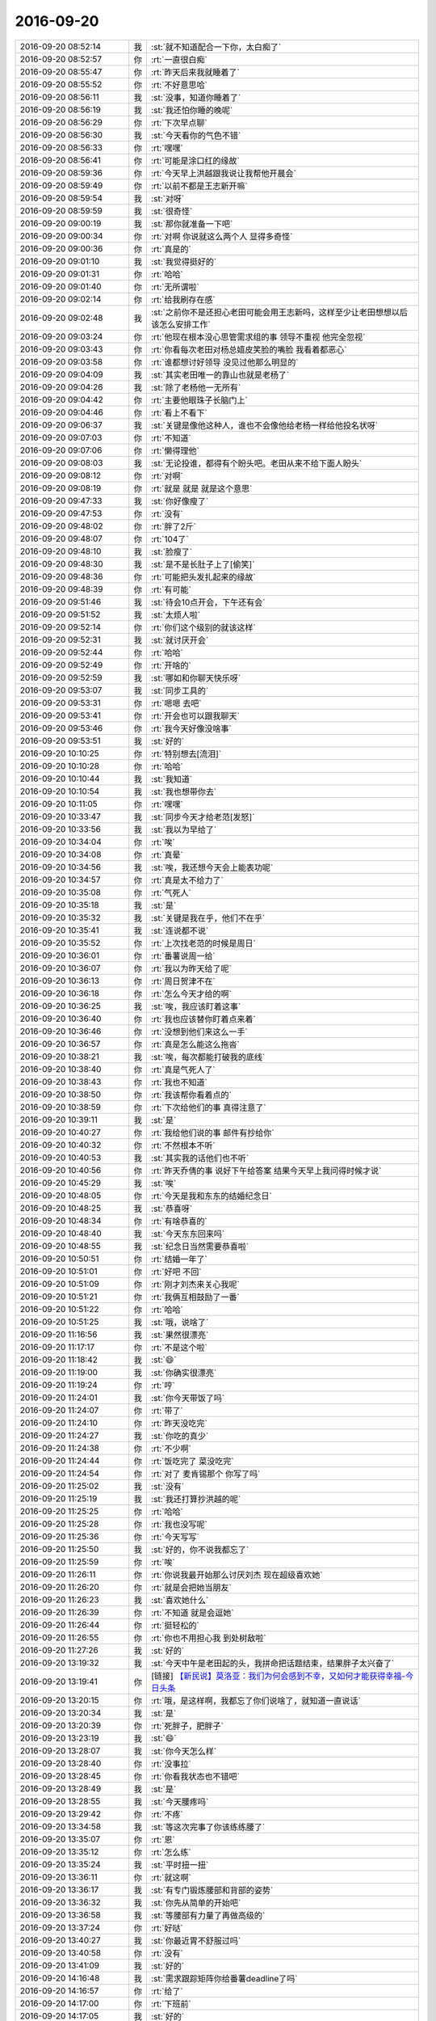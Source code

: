 2016-09-20
-------------

.. list-table::
   :widths: 25, 1, 60

   * - 2016-09-20 08:52:14
     - 我
     - :st:`就不知道配合一下你，太白痴了`
   * - 2016-09-20 08:52:57
     - 你
     - :rt:`一直很白痴`
   * - 2016-09-20 08:55:47
     - 你
     - :rt:`昨天后来我就睡着了`
   * - 2016-09-20 08:55:52
     - 你
     - :rt:`不好意思哈`
   * - 2016-09-20 08:56:11
     - 我
     - :st:`没事，知道你睡着了`
   * - 2016-09-20 08:56:19
     - 我
     - :st:`我还怕你睡的晚呢`
   * - 2016-09-20 08:56:29
     - 你
     - :rt:`下次早点聊`
   * - 2016-09-20 08:56:30
     - 我
     - :st:`今天看你的气色不错`
   * - 2016-09-20 08:56:33
     - 你
     - :rt:`嘿嘿`
   * - 2016-09-20 08:56:41
     - 你
     - :rt:`可能是涂口红的缘故`
   * - 2016-09-20 08:59:36
     - 你
     - :rt:`今天早上洪越跟我说让我帮他开晨会`
   * - 2016-09-20 08:59:49
     - 你
     - :rt:`以前不都是王志新开嘛`
   * - 2016-09-20 08:59:54
     - 我
     - :st:`对呀`
   * - 2016-09-20 08:59:59
     - 我
     - :st:`很奇怪`
   * - 2016-09-20 09:00:19
     - 我
     - :st:`那你就准备一下吧`
   * - 2016-09-20 09:00:34
     - 你
     - :rt:`对啊 你说就这么两个人 显得多奇怪`
   * - 2016-09-20 09:00:36
     - 你
     - :rt:`真是的`
   * - 2016-09-20 09:01:10
     - 我
     - :st:`我觉得挺好的`
   * - 2016-09-20 09:01:31
     - 你
     - :rt:`哈哈`
   * - 2016-09-20 09:01:40
     - 你
     - :rt:`无所谓啦`
   * - 2016-09-20 09:02:14
     - 你
     - :rt:`给我刷存在感`
   * - 2016-09-20 09:02:48
     - 我
     - :st:`之前你不是还担心老田可能会用王志新吗，这样至少让老田想想以后该怎么安排工作`
   * - 2016-09-20 09:03:24
     - 你
     - :rt:`他现在根本没心思管需求组的事  领导不重视 他完全忽视`
   * - 2016-09-20 09:03:43
     - 你
     - :rt:`你看每次老田对杨总嬉皮笑脸的嘴脸 我看着都恶心`
   * - 2016-09-20 09:03:58
     - 你
     - :rt:`谁都想讨好领导 没见过他那么明显的`
   * - 2016-09-20 09:04:09
     - 我
     - :st:`其实老田唯一的靠山也就是老杨了`
   * - 2016-09-20 09:04:26
     - 我
     - :st:`除了老杨他一无所有`
   * - 2016-09-20 09:04:42
     - 你
     - :rt:`主要他眼珠子长脑门上`
   * - 2016-09-20 09:04:46
     - 你
     - :rt:`看上不看下`
   * - 2016-09-20 09:06:37
     - 我
     - :st:`关键是像他这种人，谁也不会像他给老杨一样给他投名状呀`
   * - 2016-09-20 09:07:03
     - 你
     - :rt:`不知道`
   * - 2016-09-20 09:07:06
     - 你
     - :rt:`懒得理他`
   * - 2016-09-20 09:08:03
     - 我
     - :st:`无论投谁，都得有个盼头吧。老田从来不给下面人盼头`
   * - 2016-09-20 09:08:12
     - 你
     - :rt:`对啊`
   * - 2016-09-20 09:08:19
     - 你
     - :rt:`就是 就是 就是这个意思`
   * - 2016-09-20 09:47:33
     - 我
     - :st:`你好像瘦了`
   * - 2016-09-20 09:47:53
     - 你
     - :rt:`没有`
   * - 2016-09-20 09:48:02
     - 你
     - :rt:`胖了2斤`
   * - 2016-09-20 09:48:07
     - 你
     - :rt:`104了`
   * - 2016-09-20 09:48:10
     - 我
     - :st:`脸瘦了`
   * - 2016-09-20 09:48:30
     - 我
     - :st:`是不是长肚子上了[偷笑]`
   * - 2016-09-20 09:48:36
     - 你
     - :rt:`可能把头发扎起来的缘故`
   * - 2016-09-20 09:48:39
     - 你
     - :rt:`有可能`
   * - 2016-09-20 09:51:46
     - 我
     - :st:`待会10点开会，下午还有会`
   * - 2016-09-20 09:51:52
     - 我
     - :st:`太烦人啦`
   * - 2016-09-20 09:52:14
     - 你
     - :rt:`你们这个级别的就该这样`
   * - 2016-09-20 09:52:31
     - 我
     - :st:`就讨厌开会`
   * - 2016-09-20 09:52:44
     - 你
     - :rt:`哈哈`
   * - 2016-09-20 09:52:49
     - 你
     - :rt:`开啥的`
   * - 2016-09-20 09:52:59
     - 我
     - :st:`哪如和你聊天快乐呀`
   * - 2016-09-20 09:53:07
     - 我
     - :st:`同步工具的`
   * - 2016-09-20 09:53:31
     - 你
     - :rt:`嗯嗯 去吧`
   * - 2016-09-20 09:53:41
     - 你
     - :rt:`开会也可以跟我聊天`
   * - 2016-09-20 09:53:46
     - 你
     - :rt:`我今天好像没啥事`
   * - 2016-09-20 09:53:51
     - 我
     - :st:`好的`
   * - 2016-09-20 10:10:25
     - 你
     - :rt:`特别想去[流泪]`
   * - 2016-09-20 10:10:28
     - 你
     - :rt:`哈哈`
   * - 2016-09-20 10:10:44
     - 我
     - :st:`我知道`
   * - 2016-09-20 10:10:54
     - 我
     - :st:`我也想带你去`
   * - 2016-09-20 10:11:05
     - 你
     - :rt:`嘿嘿`
   * - 2016-09-20 10:33:47
     - 我
     - :st:`同步今天才给老范[发怒]`
   * - 2016-09-20 10:33:56
     - 我
     - :st:`我以为早给了`
   * - 2016-09-20 10:34:04
     - 你
     - :rt:`唉`
   * - 2016-09-20 10:34:08
     - 你
     - :rt:`真晕`
   * - 2016-09-20 10:34:56
     - 我
     - :st:`唉，我还想今天会上能表功呢`
   * - 2016-09-20 10:34:57
     - 你
     - :rt:`真是太不给力了`
   * - 2016-09-20 10:35:08
     - 你
     - :rt:`气死人`
   * - 2016-09-20 10:35:18
     - 我
     - :st:`是`
   * - 2016-09-20 10:35:32
     - 我
     - :st:`关键是我在乎，他们不在乎`
   * - 2016-09-20 10:35:41
     - 我
     - :st:`连说都不说`
   * - 2016-09-20 10:35:52
     - 你
     - :rt:`上次找老范的时候是周日`
   * - 2016-09-20 10:36:01
     - 你
     - :rt:`番薯说周一给`
   * - 2016-09-20 10:36:07
     - 你
     - :rt:`我以为昨天给了呢`
   * - 2016-09-20 10:36:13
     - 你
     - :rt:`周日贺津不在`
   * - 2016-09-20 10:36:18
     - 你
     - :rt:`怎么今天才给的啊`
   * - 2016-09-20 10:36:25
     - 我
     - :st:`唉，我应该盯着这事`
   * - 2016-09-20 10:36:40
     - 你
     - :rt:`我也应该替你盯着点来着`
   * - 2016-09-20 10:36:46
     - 你
     - :rt:`没想到他们来这么一手`
   * - 2016-09-20 10:36:57
     - 你
     - :rt:`真是怎么能这么拖沓`
   * - 2016-09-20 10:38:21
     - 我
     - :st:`唉，每次都能打破我的底线`
   * - 2016-09-20 10:38:40
     - 你
     - :rt:`真是气死人了`
   * - 2016-09-20 10:38:43
     - 你
     - :rt:`我也不知道`
   * - 2016-09-20 10:38:50
     - 你
     - :rt:`我该帮你看着点的`
   * - 2016-09-20 10:38:59
     - 你
     - :rt:`下次给他们的事 真得注意了`
   * - 2016-09-20 10:39:11
     - 我
     - :st:`是`
   * - 2016-09-20 10:40:27
     - 你
     - :rt:`我给他们说的事 邮件有抄给你`
   * - 2016-09-20 10:40:32
     - 你
     - :rt:`不然根本不听`
   * - 2016-09-20 10:40:53
     - 我
     - :st:`其实我的话他们也不听`
   * - 2016-09-20 10:40:56
     - 你
     - :rt:`昨天乔倩的事  说好下午给答案 结果今天早上我问得时候才说`
   * - 2016-09-20 10:45:29
     - 我
     - :st:`唉`
   * - 2016-09-20 10:48:05
     - 你
     - :rt:`今天是我和东东的结婚纪念日`
   * - 2016-09-20 10:48:25
     - 我
     - :st:`恭喜呀`
   * - 2016-09-20 10:48:34
     - 你
     - :rt:`有啥恭喜的`
   * - 2016-09-20 10:48:40
     - 我
     - :st:`今天东东回来吗`
   * - 2016-09-20 10:48:55
     - 我
     - :st:`纪念日当然需要恭喜啦`
   * - 2016-09-20 10:50:51
     - 你
     - :rt:`结婚一年了`
   * - 2016-09-20 10:51:01
     - 你
     - :rt:`好吧 不回`
   * - 2016-09-20 10:51:09
     - 你
     - :rt:`刚才刘杰来关心我呢`
   * - 2016-09-20 10:51:21
     - 你
     - :rt:`我俩互相鼓励了一番`
   * - 2016-09-20 10:51:22
     - 你
     - :rt:`哈哈`
   * - 2016-09-20 10:51:25
     - 我
     - :st:`哦，说啥了`
   * - 2016-09-20 11:16:56
     - 我
     - :st:`果然很漂亮`
   * - 2016-09-20 11:17:17
     - 你
     - :rt:`不是这个啦`
   * - 2016-09-20 11:18:42
     - 我
     - :st:`😄`
   * - 2016-09-20 11:19:00
     - 我
     - :st:`你确实很漂亮`
   * - 2016-09-20 11:19:24
     - 你
     - :rt:`哼`
   * - 2016-09-20 11:24:01
     - 我
     - :st:`你今天带饭了吗`
   * - 2016-09-20 11:24:07
     - 你
     - :rt:`带了`
   * - 2016-09-20 11:24:10
     - 你
     - :rt:`昨天没吃完`
   * - 2016-09-20 11:24:27
     - 我
     - :st:`你吃的真少`
   * - 2016-09-20 11:24:38
     - 你
     - :rt:`不少啊`
   * - 2016-09-20 11:24:44
     - 你
     - :rt:`饭吃完了 菜没吃完`
   * - 2016-09-20 11:24:54
     - 你
     - :rt:`对了 麦肯锡那个 你写了吗`
   * - 2016-09-20 11:25:02
     - 我
     - :st:`没有`
   * - 2016-09-20 11:25:19
     - 我
     - :st:`我还打算抄洪越的呢`
   * - 2016-09-20 11:25:25
     - 你
     - :rt:`哈哈`
   * - 2016-09-20 11:25:28
     - 你
     - :rt:`我也没写呢`
   * - 2016-09-20 11:25:36
     - 你
     - :rt:`今天写写`
   * - 2016-09-20 11:25:50
     - 我
     - :st:`好的，你不说我都忘了`
   * - 2016-09-20 11:25:59
     - 你
     - :rt:`唉`
   * - 2016-09-20 11:26:11
     - 你
     - :rt:`你说我最开始那么讨厌刘杰 现在超级喜欢她`
   * - 2016-09-20 11:26:20
     - 你
     - :rt:`就是会把她当朋友`
   * - 2016-09-20 11:26:23
     - 我
     - :st:`喜欢她什么`
   * - 2016-09-20 11:26:39
     - 你
     - :rt:`不知道 就是会逗她`
   * - 2016-09-20 11:26:44
     - 你
     - :rt:`挺轻松的`
   * - 2016-09-20 11:26:55
     - 你
     - :rt:`你也不用担心我 到处树敌啦`
   * - 2016-09-20 11:27:26
     - 我
     - :st:`好的`
   * - 2016-09-20 13:19:32
     - 我
     - :st:`今天中午是老田起的头，我拼命把话题结束，结果胖子太兴奋了`
   * - 2016-09-20 13:19:41
     - 你
     - [链接] `【新民说】莫洛亚：我们为何会感到不幸，又如何才能获得幸福-今日头条 <http://m.toutiao.com/i6332079834763624961/?tt_from=weixin&utm_campaign=client_share&from=groupmessage&app=news_article&utm_source=weixin&isappinstalled=1&iid=5400753385&utm_medium=toutiao_ios&wxshare_count=2&pbid=9098074280>`_
   * - 2016-09-20 13:20:15
     - 你
     - :rt:`哦，是这样啊，我都忘了你们说啥了，就知道一直说话`
   * - 2016-09-20 13:20:34
     - 我
     - :st:`是`
   * - 2016-09-20 13:20:39
     - 你
     - :rt:`死胖子，肥胖子`
   * - 2016-09-20 13:23:19
     - 我
     - :st:`😄`
   * - 2016-09-20 13:28:07
     - 我
     - :st:`你今天怎么样`
   * - 2016-09-20 13:28:40
     - 你
     - :rt:`没事拉`
   * - 2016-09-20 13:28:45
     - 你
     - :rt:`你看我状态也不错吧`
   * - 2016-09-20 13:28:49
     - 我
     - :st:`是`
   * - 2016-09-20 13:28:55
     - 我
     - :st:`今天腰疼吗`
   * - 2016-09-20 13:29:42
     - 你
     - :rt:`不疼`
   * - 2016-09-20 13:34:58
     - 我
     - :st:`等这次完事了你该练练腰了`
   * - 2016-09-20 13:35:07
     - 你
     - :rt:`恩`
   * - 2016-09-20 13:35:12
     - 你
     - :rt:`怎么练`
   * - 2016-09-20 13:35:24
     - 我
     - :st:`平时扭一扭`
   * - 2016-09-20 13:36:11
     - 你
     - :rt:`就这啊`
   * - 2016-09-20 13:36:17
     - 我
     - :st:`有专门锻炼腰部和背部的姿势`
   * - 2016-09-20 13:36:32
     - 我
     - :st:`你先从简单的开始吧`
   * - 2016-09-20 13:36:58
     - 我
     - :st:`等腰部有力量了再做高级的`
   * - 2016-09-20 13:37:24
     - 你
     - :rt:`好哒`
   * - 2016-09-20 13:40:27
     - 我
     - :st:`你最近胃不舒服过吗`
   * - 2016-09-20 13:40:58
     - 你
     - :rt:`没有`
   * - 2016-09-20 13:41:09
     - 我
     - :st:`好的`
   * - 2016-09-20 14:16:48
     - 我
     - :st:`需求跟踪矩阵你给番薯deadline了吗`
   * - 2016-09-20 14:16:57
     - 你
     - :rt:`给了`
   * - 2016-09-20 14:17:00
     - 你
     - :rt:`下班前`
   * - 2016-09-20 14:17:05
     - 我
     - :st:`好的`
   * - 2016-09-20 14:17:08
     - 我
     - :st:`我等着他`
   * - 2016-09-20 14:21:32
     - 你
     - :rt:`金字塔这本书就很乱`
   * - 2016-09-20 14:21:34
     - 你
     - :rt:`气死我了`
   * - 2016-09-20 14:21:47
     - 我
     - :st:`别生气`
   * - 2016-09-20 14:21:59
     - 我
     - :st:`我告诉你一个秘密`
   * - 2016-09-20 14:22:08
     - 你
     - :rt:`啥秘密`
   * - 2016-09-20 14:22:45
     - 我
     - :st:`写书就是要把简单的道理写的复杂，这样才显得高大上，这样才有人会买`
   * - 2016-09-20 14:22:57
     - 你
     - :rt:`唉`
   * - 2016-09-20 14:23:09
     - 我
     - :st:`看书就是要从中间找到这个简单的道理`
   * - 2016-09-20 14:23:24
     - 我
     - :st:`你打算写什么内容`
   * - 2016-09-20 14:23:47
     - 你
     - :rt:`我已经要抓狂了`
   * - 2016-09-20 14:24:00
     - 我
     - :st:`不会吧`
   * - 2016-09-20 14:24:12
     - 我
     - :st:`用我平时教你的方法`
   * - 2016-09-20 14:24:16
     - 我
     - :st:`应该很简单的呀`
   * - 2016-09-20 14:24:38
     - 你
     - :rt:`我完全找不到任何顺序`
   * - 2016-09-20 14:24:45
     - 你
     - :rt:`时间的 结构的 逻辑的`
   * - 2016-09-20 14:24:47
     - 你
     - :rt:`都没有`
   * - 2016-09-20 14:25:00
     - 我
     - :st:`本来就是呀`
   * - 2016-09-20 14:25:18
     - 我
     - :st:`金字塔是比这些要更高一层的东西`
   * - 2016-09-20 14:25:43
     - 你
     - :rt:`我听你这么说更生气`
   * - 2016-09-20 14:25:52
     - 你
     - :rt:`你别说了 我还是接着想吧`
   * - 2016-09-20 14:26:04
     - 我
     - :st:`你还记得归纳和演绎吗`
   * - 2016-09-20 14:26:13
     - 我
     - :st:`这个是方法论`
   * - 2016-09-20 14:27:02
     - 你
     - :rt:`恩 知道啊`
   * - 2016-09-20 14:28:49
     - 我
     - :st:`但是从哪个方向归纳，从哪个方向演绎呢`
   * - 2016-09-20 14:29:22
     - 我
     - :st:`这个方向其实就是你说的时间、结构、逻辑等等，我一般称之为维度`
   * - 2016-09-20 14:29:46
     - 我
     - :st:`对于维度的识别金字塔里面没有说`
   * - 2016-09-20 14:29:57
     - 我
     - :st:`因为维度是和业务高度相关的`
   * - 2016-09-20 14:30:07
     - 我
     - :st:`写书的人也不懂`
   * - 2016-09-20 14:30:29
     - 你
     - :rt:`哦`
   * - 2016-09-20 14:30:55
     - 我
     - :st:`所以你要是想从他这里找维度，你就错了`
   * - 2016-09-20 14:32:02
     - 我
     - :st:`如果找维度是业务的事情，比如需求有需求的维度，研发有研发的维度`
   * - 2016-09-20 14:32:20
     - 我
     - :st:`比如乔倩找你的索引的事情`
   * - 2016-09-20 14:32:47
     - 我
     - :st:`从需求的维度上说都可以，但是从研发的维度上说就不一样`
   * - 2016-09-20 14:32:59
     - 我
     - :st:`还有上海电信易用性的需求也是一样`
   * - 2016-09-20 14:33:12
     - 我
     - :st:`这个你明白了吗`
   * - 2016-09-20 14:34:28
     - 你
     - :rt:`如果找维度是业务的事情，比如需求有需求的维度，研发有研发的维度？`
   * - 2016-09-20 14:34:33
     - 你
     - :rt:`前半句不懂`
   * - 2016-09-20 14:34:54
     - 我
     - :st:`是如何，打错了`
   * - 2016-09-20 14:35:45
     - 你
     - :rt:`哦`
   * - 2016-09-20 14:35:57
     - 你
     - :rt:`这个我看懂了 跟我写这个心得有什么关系`
   * - 2016-09-20 14:36:43
     - 我
     - :st:`没有呀，我是说你看书的时候不要把维度拉进来`
   * - 2016-09-20 14:36:53
     - 我
     - :st:`否则你会混乱的`
   * - 2016-09-20 14:37:28
     - 你
     - :rt:`哦`
   * - 2016-09-20 14:37:30
     - 你
     - :rt:`这个意思啊`
   * - 2016-09-20 14:37:31
     - 我
     - :st:`这本书没有讲维度的事情，感觉就是总是缺少一块`
   * - 2016-09-20 14:37:45
     - 你
     - :rt:`就是很乱啊`
   * - 2016-09-20 14:37:55
     - 我
     - :st:`我看的时候我是自己把维度补上了，所以不是很乱`
   * - 2016-09-20 14:38:02
     - 你
     - :rt:`他自己就是讲怎么写文章的 结果自己写成这样`
   * - 2016-09-20 14:38:12
     - 我
     - :st:`哈哈`
   * - 2016-09-20 14:38:28
     - 你
     - :rt:`结论先行、以上统下、归类分组、逻辑递进`
   * - 2016-09-20 14:38:35
     - 你
     - :rt:`这四个次 想说明啥啊`
   * - 2016-09-20 14:38:42
     - 你
     - :rt:`为啥是这个顺序`
   * - 2016-09-20 14:38:55
     - 我
     - :st:`要不等今天我开完会咱俩面谈吧`
   * - 2016-09-20 14:39:08
     - 我
     - :st:`我告诉你该怎么去思考`
   * - 2016-09-20 14:39:09
     - 你
     - :rt:`应该是描述的金字塔结构吧`
   * - 2016-09-20 14:39:14
     - 我
     - :st:`不是`
   * - 2016-09-20 14:39:25
     - 你
     - :rt:`我不想听了 就想赶紧交一篇稿子`
   * - 2016-09-20 14:39:30
     - 你
     - :rt:`一点兴趣没有`
   * - 2016-09-20 14:39:33
     - 我
     - :st:`好吧`
   * - 2016-09-20 14:40:22
     - 你
     - :rt:`我不想看这个东西`
   * - 2016-09-20 14:40:27
     - 我
     - :st:`不看了`
   * - 2016-09-20 14:40:36
     - 我
     - :st:`等我给你讲吧`
   * - 2016-09-20 14:40:58
     - 我
     - :st:`其实我最想告诉你的是我的感受`
   * - 2016-09-20 14:40:59
     - 你
     - :rt:`说来说去就那么点事  非得整这么高的高度`
   * - 2016-09-20 14:41:07
     - 我
     - :st:`😄`
   * - 2016-09-20 14:41:10
     - 你
     - :rt:`而且比你讲的抽象多了`
   * - 2016-09-20 14:41:19
     - 我
     - :st:`这样才有人听呀`
   * - 2016-09-20 14:41:26
     - 我
     - :st:`才有人崇拜呀`
   * - 2016-09-20 14:41:33
     - 你
     - :rt:`其实就是你说的 写文章的时候要想着对方想知道什么啊`
   * - 2016-09-20 14:41:40
     - 你
     - :rt:`站在对方角度想问题啊`
   * - 2016-09-20 14:41:42
     - 我
     - :st:`是`
   * - 2016-09-20 14:41:49
     - 你
     - :rt:`什么疑问-回答的展开`
   * - 2016-09-20 14:41:54
     - 你
     - :rt:`说的太抽象了`
   * - 2016-09-20 14:42:01
     - 我
     - :st:`世界其实是非常简单的`
   * - 2016-09-20 14:42:02
     - 你
     - :rt:`很容易给带进去`
   * - 2016-09-20 14:42:08
     - 我
     - :st:`庸人自扰之`
   * - 2016-09-20 14:42:14
     - 你
     - :rt:`就是`
   * - 2016-09-20 14:42:16
     - 你
     - :rt:`真无趣`
   * - 2016-09-20 14:42:19
     - 你
     - :rt:`就这么点事`
   * - 2016-09-20 14:42:36
     - 你
     - :rt:`你说 要是大家写文章都分的清清楚楚的SCQA 那多死板啊`
   * - 2016-09-20 14:42:55
     - 你
     - :rt:`看这个书写的文章 最多70分`
   * - 2016-09-20 14:43:06
     - 我
     - :st:`😄`
   * - 2016-09-20 14:43:14
     - 你
     - :rt:`就那个mece，纯属扯淡`
   * - 2016-09-20 14:43:31
     - 我
     - :st:`可是只要这样才可以卖钱呀`
   * - 2016-09-20 14:43:44
     - 你
     - :rt:`论据也好，事情也好 哪那么多清晰的边界的`
   * - 2016-09-20 14:43:46
     - 你
     - :rt:`气死我了`
   * - 2016-09-20 14:43:49
     - 你
     - :rt:`不写了`
   * - 2016-09-20 14:43:52
     - 我
     - :st:`才会有人花钱去买`
   * - 2016-09-20 14:44:12
     - 你
     - :rt:`可是我计划的是今天写完的`
   * - 2016-09-20 14:44:16
     - 我
     - :st:`这就是俗称的智商税`
   * - 2016-09-20 14:44:17
     - 你
     - :rt:`呜呜呜呜呜呜呜呜呜呜呜呜`
   * - 2016-09-20 14:44:48
     - 我
     - :st:`没事的`
   * - 2016-09-20 14:44:49
     - 你
     - :rt:`给我爸爸也scqa的说话 非打死我不可`
   * - 2016-09-20 14:45:02
     - 我
     - :st:`明天写也来得及`
   * - 2016-09-20 14:45:23
     - 我
     - :st:`😄`
   * - 2016-09-20 14:45:24
     - 你
     - :rt:`不行`
   * - 2016-09-20 14:45:35
     - 我
     - :st:`为啥`
   * - 2016-09-20 14:49:20
     - 我
     - :st:`你先回答我几个问题吧`
   * - 2016-09-20 14:50:09
     - 我
     - :st:`首先你打算写金字塔和你工作中的哪个部分的结合`
   * - 2016-09-20 14:54:45
     - 你
     - :rt:`啊？`
   * - 2016-09-20 14:54:50
     - 你
     - :rt:`是要写这个吗`
   * - 2016-09-20 14:55:03
     - 你
     - :rt:`我以为是写听到了啥`
   * - 2016-09-20 14:55:08
     - 我
     - :st:`是`
   * - 2016-09-20 14:55:16
     - 你
     - :rt:`我放弃了`
   * - 2016-09-20 14:55:29
     - 我
     - :st:`看着你好心疼`
   * - 2016-09-20 14:55:30
     - 你
     - :rt:`看来是我方向错了`
   * - 2016-09-20 14:55:47
     - 我
     - :st:`让这些贱人折磨的`
   * - 2016-09-20 15:19:20
     - 你
     - .. image:: /images/152976.jpg
          :width: 100px
   * - 2016-09-20 15:20:46
     - 你
     - .. image:: /images/152977.jpg
          :width: 100px
   * - 2016-09-20 15:21:10
     - 我
     - :st:`画的不错`
   * - 2016-09-20 15:21:20
     - 你
     - :rt:`我发给你 导到电脑上`
   * - 2016-09-20 15:21:26
     - 我
     - :st:`你的vm弄了吗`
   * - 2016-09-20 15:21:30
     - 你
     - :rt:`不用评论`
   * - 2016-09-20 15:22:57
     - 你
     - :rt:`没有呢`
   * - 2016-09-20 15:23:18
     - 我
     - :st:`给你发了一个内网邮件`
   * - 2016-09-20 15:23:51
     - 你
     - :rt:`好的 我看看`
   * - 2016-09-20 15:59:34
     - 你
     - :rt:`我直接给范振勇发封邮件 说明这次交付的功能 合适吗`
   * - 2016-09-20 15:59:40
     - 你
     - :rt:`抄送想干人员`
   * - 2016-09-20 15:59:42
     - 你
     - :rt:`相干`
   * - 2016-09-20 15:59:45
     - 我
     - :st:`可以`
   * - 2016-09-20 15:59:58
     - 你
     - :rt:`超老田吗`
   * - 2016-09-20 16:00:11
     - 你
     - :rt:`抄`
   * - 2016-09-20 16:00:34
     - 我
     - :st:`抄吧`
   * - 2016-09-20 16:00:43
     - 你
     - :rt:`yandan呢`
   * - 2016-09-20 16:01:07
     - 我
     - :st:`不用了`
   * - 2016-09-20 16:01:19
     - 你
     - :rt:`好`
   * - 2016-09-20 16:12:37
     - 我
     - :st:`又是一个扯谈的会`
   * - 2016-09-20 16:13:26
     - 你
     - :rt:`咋了`
   * - 2016-09-20 16:13:29
     - 你
     - :rt:`啥会啊`
   * - 2016-09-20 16:13:36
     - 我
     - :st:`leader会`
   * - 2016-09-20 16:13:45
     - 你
     - :rt:`说啥啊`
   * - 2016-09-20 16:13:49
     - 我
     - :st:`讨论研发报奖的事情`
   * - 2016-09-20 16:13:58
     - 你
     - :rt:`哈哈`
   * - 2016-09-20 16:14:00
     - 你
     - :rt:`讨论呗`
   * - 2016-09-20 16:14:03
     - 我
     - :st:`我都懒得参与`
   * - 2016-09-20 16:14:38
     - 你
     - :rt:`今天突然闲下来了`
   * - 2016-09-20 16:14:44
     - 你
     - :rt:`参与吧`
   * - 2016-09-20 16:14:51
     - 你
     - :rt:`让老田摆活`
   * - 2016-09-20 16:15:06
     - 我
     - :st:`是，他们说他们的`
   * - 2016-09-20 16:15:13
     - 我
     - :st:`咱们聊咱们的`
   * - 2016-09-20 16:15:18
     - 你
     - :rt:`可以啊`
   * - 2016-09-20 16:15:37
     - 你
     - :rt:`我刚才真是状态太差了 幸好你把我叫住去番薯那了`
   * - 2016-09-20 16:15:46
     - 我
     - :st:`怎么啦`
   * - 2016-09-20 16:15:55
     - 你
     - :rt:`陷进去了`
   * - 2016-09-20 16:15:56
     - 我
     - :st:`就是因为金字塔吗`
   * - 2016-09-20 16:15:58
     - 你
     - :rt:`是`
   * - 2016-09-20 16:16:12
     - 我
     - :st:`待会我给你分析一下吧`
   * - 2016-09-20 16:16:24
     - 我
     - :st:`你就是钻牛角尖了`
   * - 2016-09-20 16:16:42
     - 你
     - :rt:`分析啥啊`
   * - 2016-09-20 16:16:44
     - 你
     - :rt:`应该是`
   * - 2016-09-20 16:16:52
     - 我
     - :st:`怎么看金字塔`
   * - 2016-09-20 16:17:12
     - 你
     - :rt:`好吧`
   * - 2016-09-20 16:18:10
     - 我
     - :st:`你最近很容易钻牛角尖`
   * - 2016-09-20 16:18:17
     - 我
     - :st:`容易着急`
   * - 2016-09-20 16:18:50
     - 你
     - :rt:`我就是容易着急`
   * - 2016-09-20 16:19:05
     - 你
     - :rt:`全量同步功能的研究和开发`
       :rt:`事务完整性功能的研究和开发`
       :rt:`断点续传功能的研究和开发`
       :rt:`数据追述功能的研究和开发`
   * - 2016-09-20 16:19:11
     - 你
     - :rt:`这个有优先级吗`
   * - 2016-09-20 16:19:21
     - 你
     - :rt:`肯定先做断点续传了是吧`
   * - 2016-09-20 16:19:27
     - 你
     - :rt:`这个项目要的比较级`
   * - 2016-09-20 16:19:28
     - 我
     - :st:`是`
   * - 2016-09-20 16:19:33
     - 你
     - :rt:`急`
   * - 2016-09-20 16:21:12
     - 我
     - :st:`最近你的事情比之前是多了不少`
   * - 2016-09-20 16:21:54
     - 我
     - :st:`也说明你的能力有提高`
   * - 2016-09-20 16:22:11
     - 我
     - :st:`至少现在你还没有搞砸过`
   * - 2016-09-20 16:22:35
     - 你
     - :rt:`恩`
   * - 2016-09-20 16:22:45
     - 你
     - :rt:`UP这个需求其实洪越参与的并不多`
   * - 2016-09-20 16:22:49
     - 你
     - :rt:`都是我跟的`
   * - 2016-09-20 16:23:05
     - 你
     - :rt:`我现在比以前自信了很多`
   * - 2016-09-20 16:23:14
     - 我
     - :st:`是`
   * - 2016-09-20 16:23:18
     - 你
     - :rt:`尤其是跟外人沟通的时候`
   * - 2016-09-20 16:23:23
     - 你
     - :rt:`知道自己干什么`
   * - 2016-09-20 16:23:31
     - 你
     - :rt:`也没那么容易被人说服了`
   * - 2016-09-20 16:23:37
     - 我
     - :st:`对`
   * - 2016-09-20 16:24:05
     - 你
     - :rt:`我还得追孙世林保险的事呢`
   * - 2016-09-20 16:24:11
     - 你
     - :rt:`我特别怕审核不过`
   * - 2016-09-20 16:24:39
     - 我
     - :st:`这些对你来说都是经验`
   * - 2016-09-20 16:25:12
     - 你
     - :rt:`是`
   * - 2016-09-20 16:25:47
     - 我
     - :st:`你应该能体会出来，这些事情的核心都是项目管理`
   * - 2016-09-20 16:26:07
     - 你
     - :rt:`是吗`
   * - 2016-09-20 16:26:31
     - 我
     - :st:`虽然事情多`
   * - 2016-09-20 16:27:34
     - 我
     - :st:`但是怎么安排`
   * - 2016-09-20 16:27:42
     - 我
     - :st:`怎么推进`
   * - 2016-09-20 16:27:55
     - 你
     - :rt:`恩`
   * - 2016-09-20 16:27:56
     - 我
     - :st:`这些都是项目管理的事情`
   * - 2016-09-20 16:27:59
     - 你
     - :rt:`恩`
   * - 2016-09-20 16:28:08
     - 你
     - :rt:`我其实这方面想的比较少`
   * - 2016-09-20 16:28:18
     - 我
     - :st:`你可以想想，总结一下`
   * - 2016-09-20 16:28:22
     - 你
     - :rt:`可能是我还没达到需要管理的处理极限`
   * - 2016-09-20 16:28:32
     - 你
     - :rt:`这方面 我没啥体会 真的`
   * - 2016-09-20 16:28:48
     - 你
     - :rt:`我还停留在如何做好 上`
   * - 2016-09-20 16:28:54
     - 我
     - :st:`是`
   * - 2016-09-20 16:28:57
     - 你
     - :rt:`还没有把所有事都练起来`
   * - 2016-09-20 16:29:00
     - 你
     - :rt:`连`
   * - 2016-09-20 16:29:03
     - 你
     - :rt:`管理起来`
   * - 2016-09-20 16:29:15
     - 你
     - :rt:`陷入事情本身了`
   * - 2016-09-20 16:29:25
     - 我
     - :st:`是`
   * - 2016-09-20 16:29:44
     - 我
     - :st:`所以需要你回想一下`
   * - 2016-09-20 16:31:33
     - 你
     - :rt:`好吧 会很琐碎`
   * - 2016-09-20 16:31:44
     - 我
     - :st:`其实这就是归纳`
   * - 2016-09-20 16:32:12
     - 我
     - :st:`你想想你是如何让事情做好`
   * - 2016-09-20 16:32:48
     - 我
     - :st:`把几件事情归纳一下，你就能看出规律了`
   * - 2016-09-20 16:32:59
     - 我
     - :st:`这个也是建模的过程`
   * - 2016-09-20 16:33:04
     - 你
     - :rt:`嗯嗯`
   * - 2016-09-20 16:33:40
     - 我
     - :st:`你可以把这些都写下来`
   * - 2016-09-20 16:33:57
     - 你
     - :rt:`我不想写 没有想写的欲望`
   * - 2016-09-20 16:34:09
     - 你
     - :rt:`我有空给你唠叨唠叨还行`
   * - 2016-09-20 16:34:13
     - 我
     - :st:`好`
   * - 2016-09-20 16:38:29
     - 你
     - :rt:`有句话是，如果一个问题，你能够给你的外婆说清楚，说明你已经深刻理解了。简单才是美嘛。`
       :rt:`当然，如果说半天，别人也听不明白。。。。。，你可以说“我已经说的这么明白了，你怎么还不懂”，我就遇到过这样的人，明明是自己没说清楚。。。。。`
   * - 2016-09-20 16:38:38
     - 你
     - :rt:`这是陈浩给我说的`
   * - 2016-09-20 16:38:54
     - 我
     - :st:`😄`
   * - 2016-09-20 16:39:00
     - 你
     - :rt:`他说有时间要跟我学习use case设计`
   * - 2016-09-20 16:39:02
     - 你
     - :rt:`哈哈`
   * - 2016-09-20 16:39:22
     - 我
     - :st:`陈浩是比较好学的`
   * - 2016-09-20 16:39:40
     - 我
     - :st:`他原来是做gcluster的`
   * - 2016-09-20 16:39:50
     - 你
     - :rt:`是哦`
   * - 2016-09-20 16:39:56
     - 我
     - :st:`现在做up也算是转岗了`
   * - 2016-09-20 16:40:02
     - 你
     - :rt:`我跟他关系挺不错的`
   * - 2016-09-20 16:40:11
     - 我
     - :st:`好`
   * - 2016-09-20 16:40:35
     - 你
     - :rt:`你看我的群众基础都延伸到UP去了`
   * - 2016-09-20 16:40:42
     - 你
     - :rt:`现在贺津跟我也很好`
   * - 2016-09-20 16:40:43
     - 我
     - :st:`多和这种人聊心情都会很愉快的`
   * - 2016-09-20 16:41:02
     - 我
     - :st:`少和番薯聊`
   * - 2016-09-20 16:41:06
     - 我
     - :st:`折寿`
   * - 2016-09-20 16:41:10
     - 你
     - :rt:`哈哈`
   * - 2016-09-20 16:41:17
     - 你
     - :rt:`哈哈哈哈哈哈哈`
   * - 2016-09-20 16:41:26
     - 你
     - :rt:`被你逗到了`
   * - 2016-09-20 16:41:38
     - 我
     - :st:`[呲牙]`
   * - 2016-09-20 16:47:22
     - 你
     - :rt:`他是奇葩`
   * - 2016-09-20 16:48:02
     - 你
     - :rt:`跟你聊聊同步工具`
   * - 2016-09-20 16:48:03
     - 我
     - :st:`现在要不是老田总是掺乎，我才懒得管他呢`
   * - 2016-09-20 16:48:08
     - 我
     - :st:`好的`
   * - 2016-09-20 16:48:09
     - 你
     - :rt:`有空吗`
   * - 2016-09-20 16:48:11
     - 我
     - :st:`有`
   * - 2016-09-20 16:48:43
     - 你
     - :rt:`断点续传那部分 我想主要的点就在断和续上`
   * - 2016-09-20 16:48:45
     - 你
     - :rt:`两个纬度`
   * - 2016-09-20 16:49:18
     - 你
     - :rt:`断：8t、8a、工具三部分`
   * - 2016-09-20 16:52:04
     - 我
     - :st:`还有吗`
   * - 2016-09-20 16:52:11
     - 你
     - :rt:`刚才范振勇打电话要时间点`
   * - 2016-09-20 16:52:29
     - 你
     - :rt:`说这些功能什么时候交付`
   * - 2016-09-20 16:52:41
     - 你
     - :rt:`我说计划我不管 我不知道 我可以给您问问`
   * - 2016-09-20 16:52:50
     - 我
     - :st:`你看看番薯的计划`
   * - 2016-09-20 16:52:51
     - 你
     - :rt:`咱们那个计划也不适合发给他看吧`
   * - 2016-09-20 16:53:11
     - 我
     - :st:`大概是11月底吧`
   * - 2016-09-20 16:53:23
     - 我
     - :st:`那个计划太细`
   * - 2016-09-20 16:53:30
     - 你
     - :rt:`他主要关注的点是时间   他说太晚还可以砍需求`
   * - 2016-09-20 16:53:43
     - 你
     - :rt:`但是那个计划不是按照功能这个纬度做的吧`
   * - 2016-09-20 16:53:48
     - 我
     - :st:`按照番薯的时间加一周测试就差不多`
   * - 2016-09-20 16:53:56
     - 你
     - :rt:`其实这个做敏捷似的 最好`
   * - 2016-09-20 16:54:11
     - 我
     - :st:`是`
   * - 2016-09-20 16:54:34
     - 你
     - :rt:`他说要每个功能对应的工时 这个计划里肯定也没有`
   * - 2016-09-20 16:54:43
     - 你
     - :rt:`就反馈给他一个点就行`
   * - 2016-09-20 16:55:04
     - 我
     - :st:`每个功能的时间需要番薯给`
   * - 2016-09-20 16:56:01
     - 我
     - :st:`他是不是想每个迭代做一个功能`
   * - 2016-09-20 16:56:08
     - 你
     - :rt:`我问乔倩了 说11月14号 三个人干`
   * - 2016-09-20 16:56:41
     - 你
     - :rt:`他就是要快 可以砍需求  而且范振勇一直觉得咱们是敏捷呢`
   * - 2016-09-20 16:56:52
     - 我
     - :st:`告诉他这个不是`
   * - 2016-09-20 16:56:59
     - 你
     - :rt:`11月30号两个人干`
   * - 2016-09-20 16:57:04
     - 你
     - :rt:`上次已经告诉他了`
   * - 2016-09-20 16:59:34
     - 我
     - :st:`不行你和他当面交流一下`
   * - 2016-09-20 16:59:49
     - 我
     - :st:`如果还是不行我再出面`
   * - 2016-09-20 17:02:27
     - 你
     - :rt:`我刚给他打电话了`
   * - 2016-09-20 17:02:37
     - 你
     - :rt:`他说要是已经开始设计就这样吧`
   * - 2016-09-20 17:03:10
     - 你
     - :rt:`我说让他对着那个表  看看哪个需求不着急  再砍砍  我看他也不乐意`
   * - 2016-09-20 17:03:25
     - 你
     - :rt:`具体这个时间早还是晚他也每个准信`
   * - 2016-09-20 17:03:49
     - 你
     - :rt:`就这样吧`
   * - 2016-09-20 17:04:14
     - 你
     - :rt:`说现在有个需求 就接在现在的企管上了  凑合着用呢`
   * - 2016-09-20 17:04:29
     - 你
     - :rt:`其实他是想要个简陋版  回头再补`
   * - 2016-09-20 17:04:40
     - 我
     - :st:`明白了`
   * - 2016-09-20 17:04:58
     - 你
     - :rt:`这个只能这样了`
   * - 2016-09-20 17:05:10
     - 我
     - :st:`先这样吧`
   * - 2016-09-20 17:05:24
     - 我
     - :st:`不可能所有人都满意`
   * - 2016-09-20 17:05:34
     - 你
     - :rt:`我问他 啥时候必须  他也说不好`
   * - 2016-09-20 17:05:53
     - 你
     - :rt:`就是感觉上判断时间久`
   * - 2016-09-20 17:05:55
     - 你
     - :rt:`就这样吧`
   * - 2016-09-20 17:06:00
     - 你
     - :rt:`我觉得这样就可以`
   * - 2016-09-20 17:06:35
     - 我
     - :st:`嗯`
   * - 2016-09-20 17:06:36
     - 你
     - :rt:`他跟他说不是敏捷 是瀑布 设计多少天 编码多少天 现在已经开始设计了 他说就这样吧`
   * - 2016-09-20 17:06:47
     - 我
     - :st:`好的`
   * - 2016-09-20 17:27:00
     - 我
     - :st:`刚才小斗了一吧`
   * - 2016-09-20 17:27:25
     - 我
     - :st:`结果还不错`
   * - 2016-09-20 17:27:55
     - 你
     - :rt:`哈哈`
   * - 2016-09-20 17:27:57
     - 你
     - :rt:`哈哈`
   * - 2016-09-20 17:28:31
     - 你
     - :rt:`我分析了下乔任梁死亡的原因`
   * - 2016-09-20 17:28:39
     - 你
     - :rt:`他真的太完美了。。。`
   * - 2016-09-20 17:28:42
     - 我
     - :st:`嗯`
   * - 2016-09-20 17:29:04
     - 你
     - :rt:`他是那种小邪恶型的 邪恶的刚刚好`
   * - 2016-09-20 17:29:12
     - 我
     - :st:`嗯`
   * - 2016-09-20 17:29:17
     - 你
     - :rt:`所以那些喷子们才开始喷他`
   * - 2016-09-20 17:29:41
     - 你
     - :rt:`你知道像李易峰这种  全是正能量的  是不会遭喷的`
   * - 2016-09-20 17:29:47
     - 我
     - :st:`是`
   * - 2016-09-20 17:29:51
     - 你
     - :rt:`就是女生版的白莲花啊`
   * - 2016-09-20 17:30:03
     - 你
     - :rt:`乔任梁是比较有个性的`
   * - 2016-09-20 17:30:24
     - 你
     - :rt:`但是他真的真的太玻璃心了 而且 他很孤独  还很傲气`
   * - 2016-09-20 17:31:26
     - 你
     - :rt:`唉  他遇到的女生  岁数小的 思想浅薄 hold不住他   岁数大的 有思想的 有太老太丑`
   * - 2016-09-20 17:31:39
     - 你
     - :rt:`所以他根本听不进别人说的话`
   * - 2016-09-20 17:31:47
     - 你
     - :rt:`本身又在娱乐圈`
   * - 2016-09-20 17:31:55
     - 你
     - :rt:`朋友又少`
   * - 2016-09-20 17:32:00
     - 你
     - :rt:`交心的更少`
   * - 2016-09-20 17:32:26
     - 我
     - :st:`唉`
   * - 2016-09-20 17:32:32
     - 你
     - :rt:`好可怜啊！！！！！！！！！！天理难容`
   * - 2016-09-20 17:32:47
     - 我
     - :st:`可惜他没遇到你`
   * - 2016-09-20 17:33:13
     - 你
     - :rt:`不行 我在他眼里也太老太丑`
   * - 2016-09-20 17:33:21
     - 你
     - :rt:`唉`
   * - 2016-09-20 17:33:22
     - 我
     - :st:`不会吧`
   * - 2016-09-20 17:33:33
     - 你
     - :rt:`也没准`
   * - 2016-09-20 17:33:42
     - 我
     - :st:`对呀`
   * - 2016-09-20 17:33:50
     - 我
     - :st:`我觉得可能性很大`
   * - 2016-09-20 17:33:58
     - 你
     - :rt:`我看了他的节目 他真的很理性`
   * - 2016-09-20 17:34:05
     - 你
     - :rt:`真的  不骗你`
   * - 2016-09-20 17:34:08
     - 我
     - :st:`嗯`
   * - 2016-09-20 17:34:33
     - 你
     - :rt:`而且对拍戏 对音乐都有自己很深的体会`
   * - 2016-09-20 17:35:09
     - 你
     - :rt:`他的事业 远没到天花板`
   * - 2016-09-20 17:35:13
     - 你
     - :rt:`可怜死了`
   * - 2016-09-20 17:35:17
     - 我
     - :st:`是`
   * - 2016-09-20 17:35:34
     - 你
     - :rt:`你跟他们斗啥了`
   * - 2016-09-20 17:35:35
     - 你
     - :rt:`说说`
   * - 2016-09-20 17:35:43
     - 你
     - :rt:`同步工具的我还没说完呢`
   * - 2016-09-20 17:37:20
     - 我
     - :st:`说吧`
   * - 2016-09-20 17:41:35
     - 我
     - :st:`我等你呢`
   * - 2016-09-20 17:43:49
     - 你
     - :rt:`上厕所`
   * - 2016-09-20 17:43:53
     - 你
     - :rt:`回来了`
   * - 2016-09-20 17:44:19
     - 你
     - :rt:`我想所断 这个纬度有三种大情况：8t 8a 同步工具`
   * - 2016-09-20 17:44:59
     - 你
     - :rt:`但是    8t与同步工具链路断 ！=  8t异常`
   * - 2016-09-20 17:45:27
     - 你
     - :rt:`8t与同步工具链路断>8t异常`
   * - 2016-09-20 17:45:52
     - 你
     - :rt:`8t与同步工具链路断 又分好几个纬度`
   * - 2016-09-20 17:46:14
     - 你
     - :rt:`8t异常应该算一个，还有其他的`
   * - 2016-09-20 17:46:32
     - 我
     - :st:`有点多了`
   * - 2016-09-20 17:46:45
     - 你
     - :rt:`比如什么CDC日志删除啦 ssh连不上啥的 我瞎说的`
   * - 2016-09-20 17:46:47
     - 你
     - :rt:`啊？？？？`
   * - 2016-09-20 17:47:23
     - 我
     - :st:`这些应该是你收集来的`
   * - 2016-09-20 17:47:33
     - 我
     - :st:`你需要去简化`
   * - 2016-09-20 17:47:47
     - 你
     - :rt:`8t与同步工具链路断这个算用户故事的纬度  CDC日志删除啦 ssh连不上啥的算测试的纬度吧`
   * - 2016-09-20 17:48:00
     - 你
     - :rt:`你是说我考虑的太细了？`
   * - 2016-09-20 17:52:37
     - 我
     - :st:`我是说你需要提炼`
   * - 2016-09-20 17:53:07
     - 你
     - :rt:`就是抽象吗`
   * - 2016-09-20 17:53:20
     - 你
     - :rt:`归类分组？`
   * - 2016-09-20 17:53:36
     - 我
     - :st:`对`
   * - 2016-09-20 17:59:47
     - 我
     - :st:`唉，完不了了`
   * - 2016-09-20 17:59:58
     - 你
     - :rt:`我还想接着说`
   * - 2016-09-20 18:00:04
     - 我
     - :st:`说吧`
   * - 2016-09-20 18:00:13
     - 我
     - :st:`我一直等着你呢`
   * - 2016-09-20 18:00:44
     - 你
     - :rt:`8t与同步工具链路断开，恢复后，断电续传 这个说法可以吗`
   * - 2016-09-20 18:00:49
     - 你
     - :rt:`太大还是太小`
   * - 2016-09-20 18:00:57
     - 你
     - :rt:`我觉得太大`
   * - 2016-09-20 18:01:02
     - 你
     - :rt:`还要细化`
   * - 2016-09-20 18:01:03
     - 我
     - :st:`不大`
   * - 2016-09-20 18:01:58
     - 你
     - :rt:`用户使用的时候 可能是8t断电 了，然后8t恢复后 断点续传`
   * - 2016-09-20 18:02:12
     - 你
     - :rt:`后边这个太小是吗`
   * - 2016-09-20 18:02:20
     - 你
     - :rt:`是测试纬度是吗`
   * - 2016-09-20 18:02:26
     - 我
     - :st:`不是`
   * - 2016-09-20 18:03:26
     - 你
     - :rt:`都六点了`
   * - 2016-09-20 18:03:52
     - 我
     - :st:`是，你几点回家`
   * - 2016-09-20 18:11:16
     - 我
     - :st:`？`
   * - 2016-09-20 18:28:39
     - 你
     - :rt:`你该回来了吗`
   * - 2016-09-20 18:29:39
     - 我
     - :st:`回来了`
   * - 2016-09-20 18:29:44
     - 我
     - :st:`你几点走`
   * - 2016-09-20 18:29:51
     - 你
     - :rt:`我想现在走`
   * - 2016-09-20 18:29:52
     - 我
     - :st:`我今天要去坐地铁`
   * - 2016-09-20 18:29:57
     - 你
     - :rt:`我想去趟超市`
   * - 2016-09-20 18:30:03
     - 你
     - :rt:`那我带你吧`
   * - 2016-09-20 18:30:11
     - 你
     - :rt:`可以聊会天`
   * - 2016-09-20 18:30:15
     - 我
     - :st:`好的`
   * - 2016-09-20 21:41:25
     - 你
     - :rt:`到了`
   * - 2016-09-20 22:03:20
     - 我
     - :st:`嗯，我也到了`
   * - 2016-09-20 22:24:45
     - 你
     - :rt:`吃点饭吧，我吃完了`
   * - 2016-09-20 22:25:23
     - 我
     - :st:`我已经吃完了`